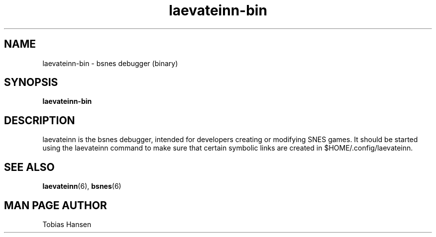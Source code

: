 .TH laevateinn\-bin 6 "February 14, 2012"
.SH NAME
laevateinn\-bin \- bsnes debugger (binary)
.SH SYNOPSIS
.B laevateinn\-bin

.SH DESCRIPTION

laevateinn is the bsnes debugger, intended for developers creating or modifying SNES
games. It should be started using the laevateinn command to make sure that certain
symbolic links are created in $HOME/.config/laevateinn.

.SH SEE ALSO

\fBlaevateinn\fR(6), \fBbsnes\fR(6)

.SH MAN PAGE AUTHOR
Tobias Hansen
